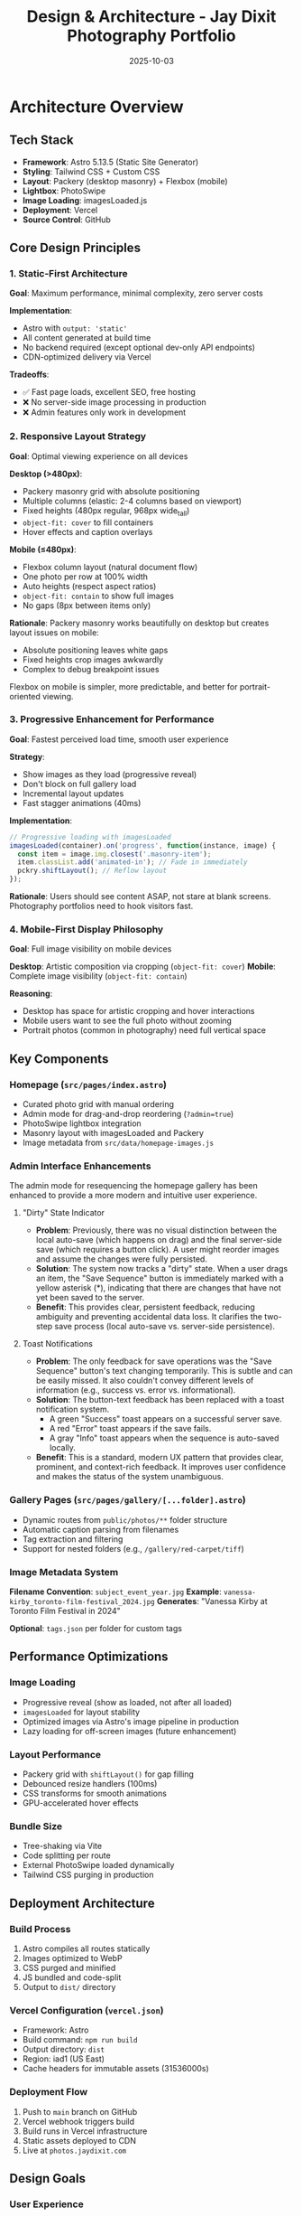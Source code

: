 #+TITLE: Design & Architecture - Jay Dixit Photography Portfolio
#+DATE: 2025-10-03

* Architecture Overview

** Tech Stack
- *Framework*: Astro 5.13.5 (Static Site Generator)
- *Styling*: Tailwind CSS + Custom CSS
- *Layout*: Packery (desktop masonry) + Flexbox (mobile)
- *Lightbox*: PhotoSwipe
- *Image Loading*: imagesLoaded.js
- *Deployment*: Vercel
- *Source Control*: GitHub

** Core Design Principles

*** 1. Static-First Architecture
*Goal*: Maximum performance, minimal complexity, zero server costs

*Implementation*:
- Astro with =output: 'static'=
- All content generated at build time
- No backend required (except optional dev-only API endpoints)
- CDN-optimized delivery via Vercel

*Tradeoffs*:
- ✅ Fast page loads, excellent SEO, free hosting
- ❌ No server-side image processing in production
- ❌ Admin features only work in development

*** 2. Responsive Layout Strategy
*Goal*: Optimal viewing experience on all devices

*Desktop (>480px)*:
- Packery masonry grid with absolute positioning
- Multiple columns (elastic: 2-4 columns based on viewport)
- Fixed heights (480px regular, 968px wide_tall)
- =object-fit: cover= to fill containers
- Hover effects and caption overlays

*Mobile (≤480px)*:
- Flexbox column layout (natural document flow)
- One photo per row at 100% width
- Auto heights (respect aspect ratios)
- =object-fit: contain= to show full images
- No gaps (8px between items only)

*Rationale*:
Packery masonry works beautifully on desktop but creates layout issues on mobile:
- Absolute positioning leaves white gaps
- Fixed heights crop images awkwardly
- Complex to debug breakpoint issues

Flexbox on mobile is simpler, more predictable, and better for portrait-oriented viewing.

*** 3. Progressive Enhancement for Performance
*Goal*: Fastest perceived load time, smooth user experience

*Strategy*:
- Show images as they load (progressive reveal)
- Don't block on full gallery load
- Incremental layout updates
- Fast stagger animations (40ms)

*Implementation*:
#+begin_src javascript
// Progressive loading with imagesLoaded
imagesLoaded(container).on('progress', function(instance, image) {
  const item = image.img.closest('.masonry-item');
  item.classList.add('animated-in'); // Fade in immediately
  pckry.shiftLayout(); // Reflow layout
});
#+end_src

*Rationale*:
Users should see content ASAP, not stare at blank screens. Photography portfolios need to hook visitors fast.

*** 4. Mobile-First Display Philosophy
*Goal*: Full image visibility on mobile devices

*Desktop*: Artistic composition via cropping (=object-fit: cover=)
*Mobile*: Complete image visibility (=object-fit: contain=)

*Reasoning*:
- Desktop has space for artistic cropping and hover interactions
- Mobile users want to see the full photo without zooming
- Portrait photos (common in photography) need full vertical space

** Key Components

*** Homepage (=src/pages/index.astro=)
- Curated photo grid with manual ordering
- Admin mode for drag-and-drop reordering (=?admin=true=)
- PhotoSwipe lightbox integration
- Masonry layout with imagesLoaded and Packery
- Image metadata from =src/data/homepage-images.js=

*** Admin Interface Enhancements
The admin mode for resequencing the homepage gallery has been enhanced to provide a more modern and intuitive user experience.

**** "Dirty" State Indicator
- *Problem*: Previously, there was no visual distinction between the local auto-save (which happens on drag) and the final server-side save (which requires a button click). A user might reorder images and assume the changes were fully persisted.
- *Solution*: The system now tracks a "dirty" state. When a user drags an item, the "Save Sequence" button is immediately marked with a yellow asterisk (*), indicating that there are changes that have not yet been saved to the server.
- *Benefit*: This provides clear, persistent feedback, reducing ambiguity and preventing accidental data loss. It clarifies the two-step save process (local auto-save vs. server-side persistence).

**** Toast Notifications
- *Problem*: The only feedback for save operations was the "Save Sequence" button's text changing temporarily. This is subtle and can be easily missed. It also couldn't convey different levels of information (e.g., success vs. error vs. informational).
- *Solution*: The button-text feedback has been replaced with a toast notification system.
  - A green "Success" toast appears on a successful server save.
  - A red "Error" toast appears if the save fails.
  - A gray "Info" toast appears when the sequence is auto-saved locally.
- *Benefit*: This is a standard, modern UX pattern that provides clear, prominent, and context-rich feedback. It improves user confidence and makes the status of the system unambiguous.

*** Gallery Pages (=src/pages/gallery/[...folder].astro=)
- Dynamic routes from =public/photos/**= folder structure
- Automatic caption parsing from filenames
- Tag extraction and filtering
- Support for nested folders (e.g., =/gallery/red-carpet/tiff=)

*** Image Metadata System
*Filename Convention*: =subject_event_year.jpg=
*Example*: =vanessa-kirby_toronto-film-festival_2024.jpg=
*Generates*: "Vanessa Kirby at Toronto Film Festival in 2024"

*Optional*: =tags.json= per folder for custom tags

** Performance Optimizations

*** Image Loading
- Progressive reveal (show as loaded, not after all loaded)
- =imagesLoaded= for layout stability
- Optimized images via Astro's image pipeline in production
- Lazy loading for off-screen images (future enhancement)

*** Layout Performance
- Packery grid with =shiftLayout()= for gap filling
- Debounced resize handlers (100ms)
- CSS transforms for smooth animations
- GPU-accelerated hover effects

*** Bundle Size
- Tree-shaking via Vite
- Code splitting per route
- External PhotoSwipe loaded dynamically
- Tailwind CSS purging in production

** Deployment Architecture

*** Build Process
1. Astro compiles all routes statically
2. Images optimized to WebP
3. CSS purged and minified
4. JS bundled and code-split
5. Output to =dist/= directory

*** Vercel Configuration (=vercel.json=)
- Framework: Astro
- Build command: =npm run build=
- Output directory: =dist=
- Region: iad1 (US East)
- Cache headers for immutable assets (31536000s)

*** Deployment Flow
1. Push to =main= branch on GitHub
2. Vercel webhook triggers build
3. Build runs in Vercel infrastructure
4. Static assets deployed to CDN
5. Live at =photos.jaydixit.com=

** Design Goals

*** User Experience
- *Fast*: First image visible in <1 second
- *Beautiful*: Professional masonry layout on desktop
- *Mobile-friendly*: Full images, no cropping, easy scrolling
- *Accessible*: Semantic HTML, keyboard navigation, alt text

*** Developer Experience
- *Simple*: Static site, no backend complexity
- *Maintainable*: Clear separation of content and code
- *Extensible*: Easy to add new galleries and features
- *Git-based*: All content in version control

*** Content Management
- *Filesystem-based*: Folders = galleries, files = photos
- *Convention over configuration*: Filenames encode metadata
- *Admin UI*: Drag-and-drop reordering in dev mode
- *No CMS*: Keep it simple, avoid external dependencies

** Future Considerations

*** Potential Enhancements
- [ ] Add loading skeleton/spinner for initial load
- [ ] Implement true lazy loading for below-fold images
- [ ] Add EXIF data extraction (camera, lens, settings)
- [ ] Create dedicated photo detail pages
- [ ] Implement server-side image optimization (if needed)
- [ ] Add social share buttons per photo

*** Performance Monitoring
- Consider adding Vercel Analytics
- Track Core Web Vitals (LCP, FID, CLS)
- Monitor bundle sizes over time
- A/B test different loading strategies

** Technical Constraints

*** Static Site Limitations
- No dynamic image uploads in production
- Admin features only work locally
- Order changes require rebuild/redeploy
- API endpoints disabled in production

*** Browser Compatibility
- Modern browsers only (ES6+)
- CSS Grid and Flexbox required
- IntersectionObserver for lazy loading (future)
- PhotoSwipe requires JavaScript enabled

** Success Metrics

*** Performance Targets
- LCP (Largest Contentful Paint): <2.5s
- FID (First Input Delay): <100ms
- CLS (Cumulative Layout Shift): <0.1
- Bundle size: <200KB (gzipped)

*** User Engagement
- Low bounce rate on homepage
- High click-through to galleries
- Time on site >2 minutes
- Low mobile abandonment rate
